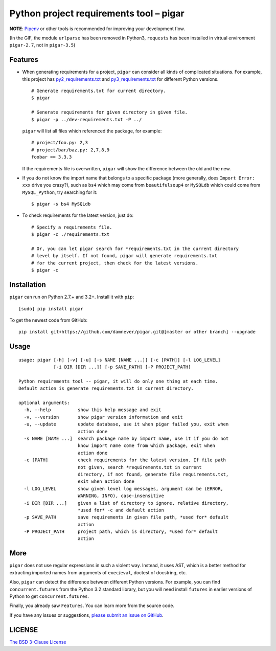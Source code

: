 Python project requirements tool – pigar
========================================

.. image:: https://img.shields.io/travis/damnever/pigar.svg?style=flat-square
    :target: https://travis-ci.org/damnever/pigar

.. image:: https://img.shields.io/pypi/v/pigar.svg?style=flat-square
    :target: https://pypi.python.org/pypi/pigar


**NOTE**: `Pipenv <https://packaging.python.org/tutorials/managing-dependencies/#managing-dependencies>`_ or other tools is recommended for improving your development flow.


.. image:: https://raw.githubusercontent.com/damnever/pigar/master/short-guide.gif
    :target: https://raw.githubusercontent.com/damnever/pigar/master/short-guide.gif

(In the GIF, the module ``urlparse`` has been removed in Python3, ``requests`` has been installed in virtual environment ``pigar-2.7``, not in ``pigar-3.5``)


Features
--------

- When generating requirements for a project, ``pigar`` can consider all kinds of complicated situations. For example, this project has `py2_requirements.txt <https://github.com/damnever/pigar/blob/master/py2_requirements.txt>`_ and `py3_requirements.txt <https://github.com/damnever/pigar/blob/master/py3_requirements.txt>`_ for different Python versions. ::

    # Generate requirements.txt for current directory.
    $ pigar

    # Generate requirements for given directory in given file.
    $ pigar -p ../dev-requirements.txt -P ../

  ``pigar`` will list all files which referenced the package, for example: ::

    # project/foo.py: 2,3
    # project/bar/baz.py: 2,7,8,9
    foobar == 3.3.3

  If the requirements file is overwritten, ``pigar`` will show the difference between the old and the new.

- If you do not know the import name that belongs to a specific package (more generally, does ``Import Error: xxx`` drive you crazy?), such as ``bs4`` which may come from ``beautifulsoup4`` or ``MySQLdb`` which could come from ``MySQL_Python``, try searching for it: ::

    $ pigar -s bs4 MySQLdb

- To check requirements for the latest version, just do: ::

    # Specify a requirements file.
    $ pigar -c ./requirements.txt

    # Or, you can let pigar search for *requirements.txt in the current directory
    # level by itself. If not found, pigar will generate requirements.txt
    # for the current project, then check for the latest versions.
    $ pigar -c

Installation
------------

``pigar`` can run on Python 2.7.+ and 3.2+. Install it with ``pip``: ::

    [sudo] pip install pigar

To get the newest code from GitHub: ::

  pip install git+https://github.com/damnever/pigar.git@[master or other branch] --upgrade

Usage
-----

::

    usage: pigar [-h] [-v] [-u] [-s NAME [NAME ...]] [-c [PATH]] [-l LOG_LEVEL]
                 [-i DIR [DIR ...]] [-p SAVE_PATH] [-P PROJECT_PATH]

    Python requirements tool -- pigar, it will do only one thing at each time.
    Default action is generate requirements.txt in current directory.

    optional arguments:
      -h, --help          show this help message and exit
      -v, --version       show pigar version information and exit
      -u, --update        update database, use it when pigar failed you, exit when
                          action done
      -s NAME [NAME ...]  search package name by import name, use it if you do not
                          know import name come from which package, exit when
                          action done
      -c [PATH]           check requirements for the latest version. If file path
                          not given, search *requirements.txt in current
                          directory, if not found, generate file requirements.txt,
                          exit when action done
      -l LOG_LEVEL        show given level log messages, argument can be (ERROR,
                          WARNING, INFO), case-insensitive
      -i DIR [DIR ...]    given a list of directory to ignore, relative directory,
                          *used for* -c and default action
      -p SAVE_PATH        save requirements in given file path, *used for* default
                          action
      -P PROJECT_PATH     project path, which is directory, *used for* default
                          action


More
----

``pigar`` does not use regular expressions in such a violent way. Instead, it uses AST, which is a better method for extracting imported names from arguments of ``exec``/``eval``, doctest of docstring, etc.

Also, ``pigar`` can detect the difference between different Python versions. For example, you can find ``concurrent.futures`` from the Python 3.2 standard library, but you will need install ``futures`` in earlier versions of Python to get ``concurrent.futures``.

Finally, you already saw ``Features``. You can learn more from the source code.

If you have any issues or suggestions, `please submit an issue on GitHub <https://github.com/damnever/pigar/issues>`_.

LICENSE
-------

`The BSD 3-Clause License <https://github.com/damnever/pigar/blob/master/LICENSE>`_
